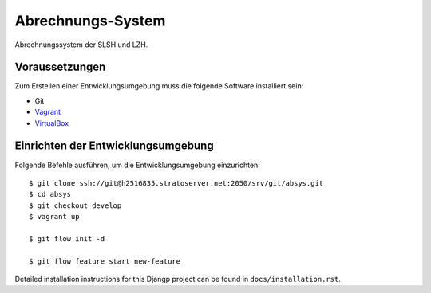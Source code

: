 ******************
Abrechnungs-System
******************

Abrechnungssystem der SLSH und LZH.

Voraussetzungen
===============

Zum Erstellen einer Entwicklungsumgebung muss die folgende Software installiert sein:

- Git
- `Vagrant <https://www.vagrantup.com/>`_
- `VirtualBox <https://www.virtualbox.org/>`_

Einrichten der Entwicklungsumgebung
===================================

Folgende Befehle ausführen, um die Entwicklungsumgebung einzurichten:

::

    $ git clone ssh://git@h2516835.stratoserver.net:2050/srv/git/absys.git
    $ cd absys
    $ git checkout develop
    $ vagrant up

    $ git flow init -d

    $ git flow feature start new-feature

Detailed installation instructions for this Djangp project can be found in
``docs/installation.rst``.
